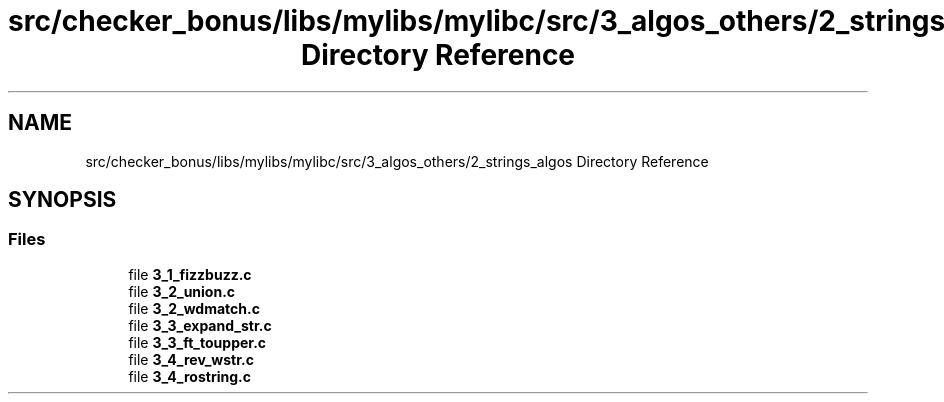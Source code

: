 .TH "src/checker_bonus/libs/mylibs/mylibc/src/3_algos_others/2_strings_algos Directory Reference" 3 "Thu Mar 20 2025 16:01:03" "push_swap" \" -*- nroff -*-
.ad l
.nh
.SH NAME
src/checker_bonus/libs/mylibs/mylibc/src/3_algos_others/2_strings_algos Directory Reference
.SH SYNOPSIS
.br
.PP
.SS "Files"

.in +1c
.ti -1c
.RI "file \fB3_1_fizzbuzz\&.c\fP"
.br
.ti -1c
.RI "file \fB3_2_union\&.c\fP"
.br
.ti -1c
.RI "file \fB3_2_wdmatch\&.c\fP"
.br
.ti -1c
.RI "file \fB3_3_expand_str\&.c\fP"
.br
.ti -1c
.RI "file \fB3_3_ft_toupper\&.c\fP"
.br
.ti -1c
.RI "file \fB3_4_rev_wstr\&.c\fP"
.br
.ti -1c
.RI "file \fB3_4_rostring\&.c\fP"
.br
.in -1c
